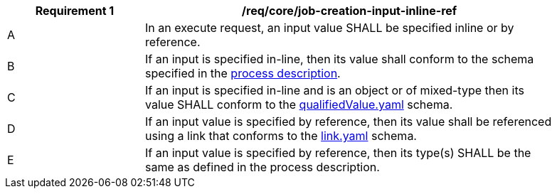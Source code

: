 [[req_core_job-creation-input-inline-ref]]
[width="90%",cols="2,6a"]
|===
|*Requirement {counter:req-id}* |/req/core/job-creation-input-inline-ref +

^|A |In an execute request, an input value SHALL be specified inline or by reference.
^|B |If an input is specified in-line, then its value shall conform to the schema specified in the <<sc_process_description,process description>>.
^|C |If an input is specified in-line and is an object or of mixed-type then its value SHALL conform to the https://raw.githubusercontent.com/opengeospatial/ogcapi-processes/master/core/openapi/schemas/qualifiedValue.yaml[qualifiedValue.yaml] schema.
^|D |If an input value is specified by reference, then its value shall be referenced using a link that conforms to the https://raw.githubusercontent.com/opengeospatial/ogcapi-processes/master/core/openapi/schemas/link.yaml[link.yaml] schema.
^|E |If an input value is specified by reference, then its type(s) SHALL be the same as defined in the process description.
|===

